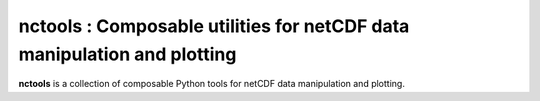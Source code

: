 nctools : Composable utilities for netCDF data manipulation and plotting
==========================================================================

**nctools** is a collection of composable Python tools for netCDF data manipulation and plotting.
